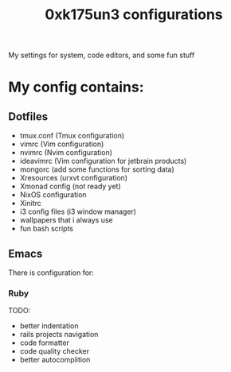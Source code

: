 #+TITLE: 0xk175un3 configurations
My settings for system, code editors, and some fun stuff
#+STARTUP: overview
#+OPTIONS: toc:4 h:4
* My config contains:
** Dotfiles
- tmux.conf (Tmux configuration)
- vimrc (Vim configuration)
- nvimrc (Nvim configuration)
- ideavimrc (Vim configuration for jetbrain products)
- mongorc (add some functions for sorting data)
- Xresources (urxvt configuration)
- Xmonad config (not ready yet)
- NixOS configuration
- Xinitrc
- i3 config files (i3 window manager)
- wallpapers that i always use
- fun bash scripts
** Emacs
There is configuration for:
*** Ruby
TODO:
 - better indentation
 - rails projects navigation
 - code formatter
 - code quality checker
 - better autocomplition

